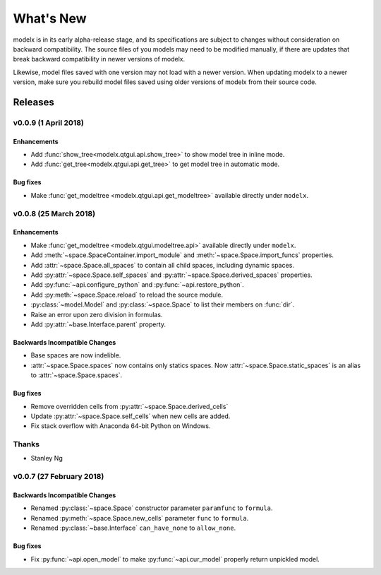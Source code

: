 .. py:currentmodule:: modelx.core

==========
What's New
==========

modelx is in its early alpha-release stage, and its specifications are
subject to changes without consideration on backward compatibility.
The source files of you models may need to be modified manually,
if there are updates that break backward compatibility in newer versions
of modelx.

Likewise, model files saved with one version may not load with a newer version.
When updating modelx to a newer version,
make sure you rebuild model files saved using older versions of modelx
from their source code.


Releases
========

v0.0.9 (1 April 2018)
---------------------

Enhancements
~~~~~~~~~~~~
- Add :func:`show_tree<modelx.qtgui.api.show_tree>` to show model tree in inline mode.
- Add :func:`get_tree<modelx.qtgui.api.get_tree>` to get model tree in automatic mode.

Bug fixes
~~~~~~~~~
- Make :func:`get_modeltree <modelx.qtgui.api.get_modeltree>` available directly under ``modelx``.


v0.0.8 (25 March 2018)
----------------------

Enhancements
~~~~~~~~~~~~
- Make :func:`get_modeltree <modelx.qtgui.modeltree.api>` available directly under ``modelx``.
- Add :meth:`~space.SpaceContainer.import_module` and :meth:`~space.Space.import_funcs` properties.
- Add :attr:`~space.Space.all_spaces` to contain all child spaces, including dynamic spaces.
- Add :py:attr:`~space.Space.self_spaces` and :py:attr:`~space.Space.derived_spaces` properties.
- Add :py:func:`~api.configure_python` and :py:func:`~api.restore_python`.
- Add :py:meth:`~space.Space.reload` to reload the source module.
- :py:class:`~model.Model` and :py:class:`~space.Space` to list their members on :func:`dir`.
- Raise an error upon zero division in formulas.
- Add :py:attr:`~base.Interface.parent` property.

Backwards Incompatible Changes
~~~~~~~~~~~~~~~~~~~~~~~~~~~~~~
- Base spaces are now indelible.
- :attr:`~space.Space.spaces` now contains only statics spaces. Now :attr:`~space.Space.static_spaces` is an alias to  :attr:`~space.Space.spaces`.

Bug fixes
~~~~~~~~~
- Remove overridden cells from :py:attr:`~space.Space.derived_cells`
- Update :py:attr:`~space.Space.self_cells` when new cells are added.
- Fix stack overflow with Anaconda 64-bit Python on Windows.

Thanks
------
- Stanley Ng

v0.0.7 (27 February 2018)
-------------------------

Backwards Incompatible Changes
~~~~~~~~~~~~~~~~~~~~~~~~~~~~~~
- Renamed :py:class:`~space.Space` constructor parameter ``paramfunc`` to ``formula``.
- Renamed :py:meth:`~space.Space.new_cells` parameter ``func`` to ``formula``.
- Renamed :py:class:`~base.Interface` ``can_have_none`` to ``allow_none``.

Bug fixes
~~~~~~~~~

- Fix :py:func:`~api.open_model` to make :py:func:`~api.cur_model`
  properly return unpickled model.